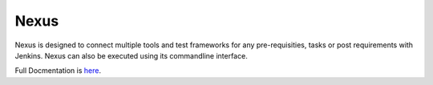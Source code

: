 =====
Nexus
=====

Nexus is designed to connect multiple tools and test frameworks for any
pre-requisities, tasks or post requirements with Jenkins. Nexus can also 
be executed using its commandline interface.

Full Docmentation is `here <http://nexus-doc.readthedocs.org/>`_.
